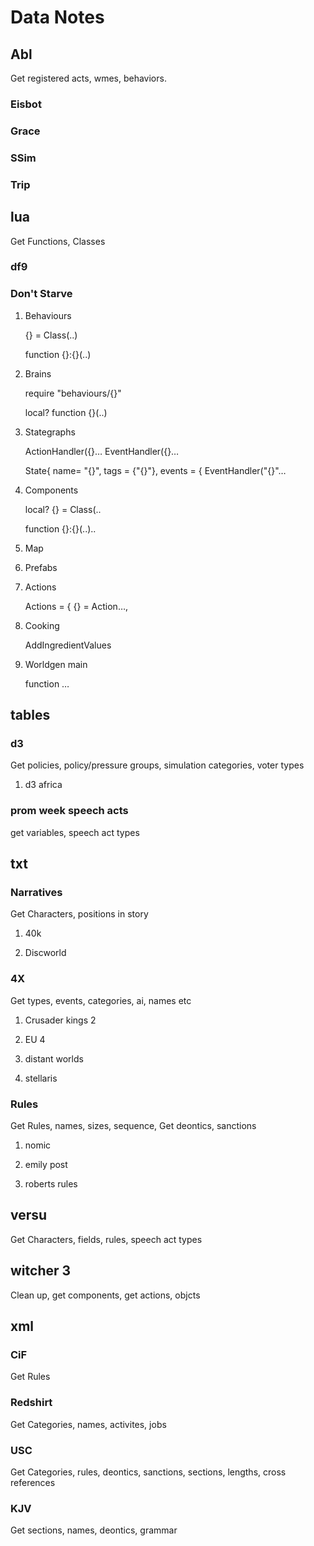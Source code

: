 * Data Notes
** Abl
   Get registered acts, wmes, behaviors.
*** Eisbot
*** Grace
*** SSim
*** Trip
** lua
   Get Functions, Classes
*** df9
*** Don't Starve 
**** Behaviours
     {} = Class(..)

     function {}:{}(..)

**** Brains
     require "behaviours/{}"
   
     local? function {}(..)

**** Stategraphs
     ActionHandler({}...
     EventHandler({}...


     State{
     name= "{}",
     tags = {"{}"},
     events = { EventHandler("{}"...

**** Components
     local? {} = Class(..

     function {}:{}(..)..

**** Map
**** Prefabs
**** Actions
     Actions = { {} = Action...,
**** Cooking
     AddIngredientValues
**** Worldgen main
     function ...
** tables
*** d3
    Get policies, policy/pressure groups,
    simulation categories, voter types
**** d3 africa
*** prom week speech acts
    get variables, speech act types
** txt
*** Narratives
    Get Characters, positions in story
**** 40k
**** Discworld
*** 4X
    Get types, events, categories, ai, names etc
**** Crusader kings 2
**** EU 4
**** distant worlds
**** stellaris
*** Rules
    Get Rules, names, sizes, sequence,
    Get deontics, sanctions
**** nomic
**** emily post
**** roberts rules
** versu
   Get Characters, fields, rules, speech act types
** witcher 3
   Clean up, get components, get actions, objcts
** xml
*** CiF
    Get Rules
*** Redshirt
    Get Categories, names, activites, jobs
*** USC
    Get Categories, rules, deontics, sanctions,
    sections, lengths, cross references
*** KJV
    Get sections, names, deontics, grammar
